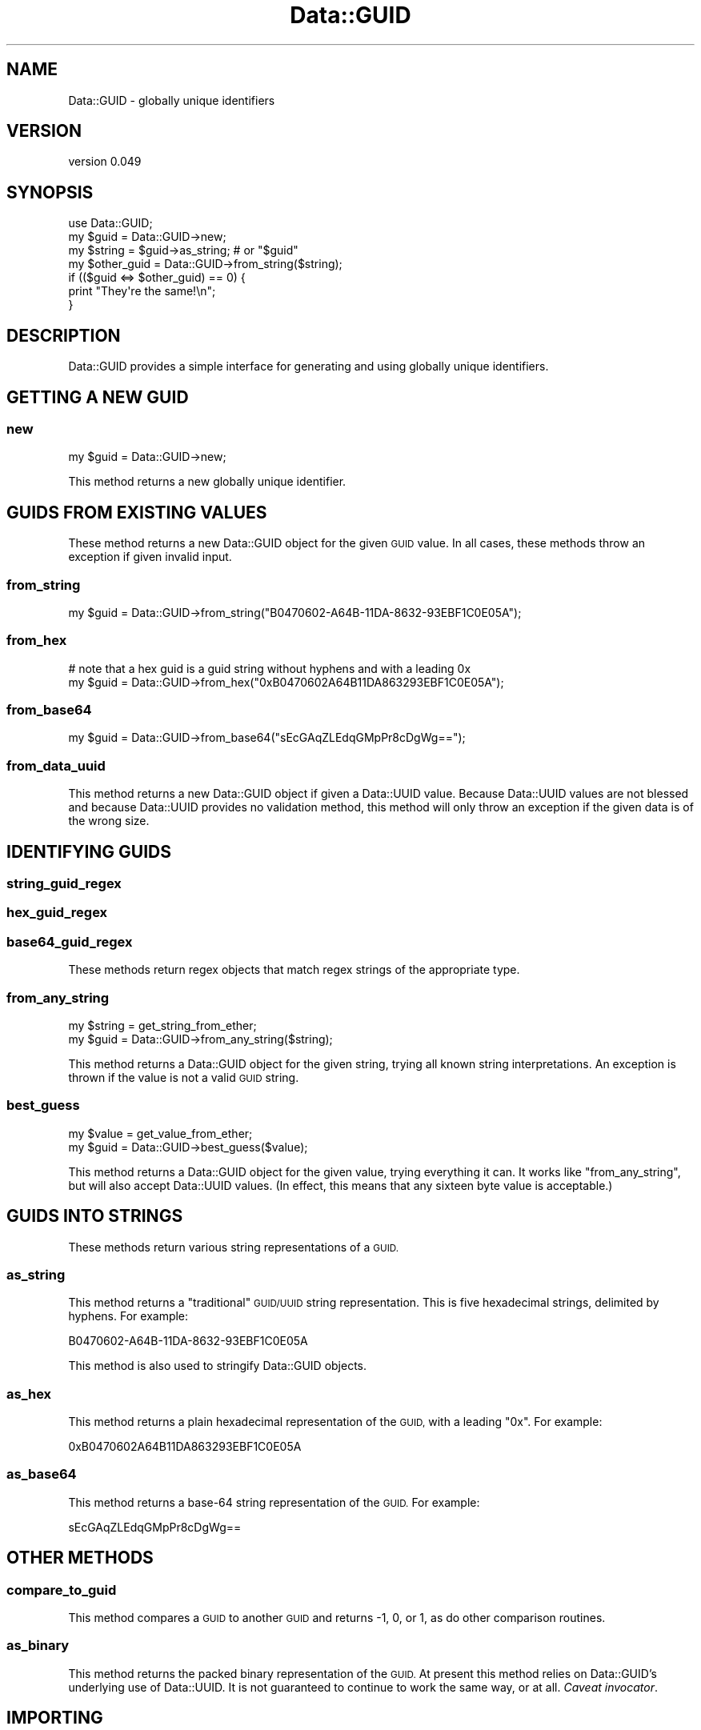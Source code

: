.\" Automatically generated by Pod::Man 4.09 (Pod::Simple 3.35)
.\"
.\" Standard preamble:
.\" ========================================================================
.de Sp \" Vertical space (when we can't use .PP)
.if t .sp .5v
.if n .sp
..
.de Vb \" Begin verbatim text
.ft CW
.nf
.ne \\$1
..
.de Ve \" End verbatim text
.ft R
.fi
..
.\" Set up some character translations and predefined strings.  \*(-- will
.\" give an unbreakable dash, \*(PI will give pi, \*(L" will give a left
.\" double quote, and \*(R" will give a right double quote.  \*(C+ will
.\" give a nicer C++.  Capital omega is used to do unbreakable dashes and
.\" therefore won't be available.  \*(C` and \*(C' expand to `' in nroff,
.\" nothing in troff, for use with C<>.
.tr \(*W-
.ds C+ C\v'-.1v'\h'-1p'\s-2+\h'-1p'+\s0\v'.1v'\h'-1p'
.ie n \{\
.    ds -- \(*W-
.    ds PI pi
.    if (\n(.H=4u)&(1m=24u) .ds -- \(*W\h'-12u'\(*W\h'-12u'-\" diablo 10 pitch
.    if (\n(.H=4u)&(1m=20u) .ds -- \(*W\h'-12u'\(*W\h'-8u'-\"  diablo 12 pitch
.    ds L" ""
.    ds R" ""
.    ds C` ""
.    ds C' ""
'br\}
.el\{\
.    ds -- \|\(em\|
.    ds PI \(*p
.    ds L" ``
.    ds R" ''
.    ds C`
.    ds C'
'br\}
.\"
.\" Escape single quotes in literal strings from groff's Unicode transform.
.ie \n(.g .ds Aq \(aq
.el       .ds Aq '
.\"
.\" If the F register is >0, we'll generate index entries on stderr for
.\" titles (.TH), headers (.SH), subsections (.SS), items (.Ip), and index
.\" entries marked with X<> in POD.  Of course, you'll have to process the
.\" output yourself in some meaningful fashion.
.\"
.\" Avoid warning from groff about undefined register 'F'.
.de IX
..
.if !\nF .nr F 0
.if \nF>0 \{\
.    de IX
.    tm Index:\\$1\t\\n%\t"\\$2"
..
.    if !\nF==2 \{\
.        nr % 0
.        nr F 2
.    \}
.\}
.\" ========================================================================
.\"
.IX Title "Data::GUID 3"
.TH Data::GUID 3 "2017-01-24" "perl v5.26.1" "User Contributed Perl Documentation"
.\" For nroff, turn off justification.  Always turn off hyphenation; it makes
.\" way too many mistakes in technical documents.
.if n .ad l
.nh
.SH "NAME"
Data::GUID \- globally unique identifiers
.SH "VERSION"
.IX Header "VERSION"
version 0.049
.SH "SYNOPSIS"
.IX Header "SYNOPSIS"
.Vb 1
\&  use Data::GUID;
\&
\&  my $guid = Data::GUID\->new;
\&
\&  my $string = $guid\->as_string; # or "$guid"
\&
\&  my $other_guid = Data::GUID\->from_string($string);
\&
\&  if (($guid <=> $other_guid) == 0) {
\&    print "They\*(Aqre the same!\en";
\&  }
.Ve
.SH "DESCRIPTION"
.IX Header "DESCRIPTION"
Data::GUID provides a simple interface for generating and using globally unique
identifiers.
.SH "GETTING A NEW GUID"
.IX Header "GETTING A NEW GUID"
.SS "new"
.IX Subsection "new"
.Vb 1
\&  my $guid = Data::GUID\->new;
.Ve
.PP
This method returns a new globally unique identifier.
.SH "GUIDS FROM EXISTING VALUES"
.IX Header "GUIDS FROM EXISTING VALUES"
These method returns a new Data::GUID object for the given \s-1GUID\s0 value.  In all
cases, these methods throw an exception if given invalid input.
.SS "from_string"
.IX Subsection "from_string"
.Vb 1
\&  my $guid = Data::GUID\->from_string("B0470602\-A64B\-11DA\-8632\-93EBF1C0E05A");
.Ve
.SS "from_hex"
.IX Subsection "from_hex"
.Vb 2
\&  # note that a hex guid is a guid string without hyphens and with a leading 0x
\&  my $guid = Data::GUID\->from_hex("0xB0470602A64B11DA863293EBF1C0E05A");
.Ve
.SS "from_base64"
.IX Subsection "from_base64"
.Vb 1
\&  my $guid = Data::GUID\->from_base64("sEcGAqZLEdqGMpPr8cDgWg==");
.Ve
.SS "from_data_uuid"
.IX Subsection "from_data_uuid"
This method returns a new Data::GUID object if given a Data::UUID value.
Because Data::UUID values are not blessed and because Data::UUID provides no
validation method, this method will only throw an exception if the given data
is of the wrong size.
.SH "IDENTIFYING GUIDS"
.IX Header "IDENTIFYING GUIDS"
.SS "string_guid_regex"
.IX Subsection "string_guid_regex"
.SS "hex_guid_regex"
.IX Subsection "hex_guid_regex"
.SS "base64_guid_regex"
.IX Subsection "base64_guid_regex"
These methods return regex objects that match regex strings of the appropriate
type.
.SS "from_any_string"
.IX Subsection "from_any_string"
.Vb 1
\&  my $string = get_string_from_ether;
\&
\&  my $guid = Data::GUID\->from_any_string($string);
.Ve
.PP
This method returns a Data::GUID object for the given string, trying all known
string interpretations.  An exception is thrown if the value is not a valid
\&\s-1GUID\s0 string.
.SS "best_guess"
.IX Subsection "best_guess"
.Vb 1
\&  my $value = get_value_from_ether;
\&
\&  my $guid = Data::GUID\->best_guess($value);
.Ve
.PP
This method returns a Data::GUID object for the given value, trying everything
it can.  It works like \f(CW"from_any_string"\fR, but will also accept Data::UUID
values.  (In effect, this means that any sixteen byte value is acceptable.)
.SH "GUIDS INTO STRINGS"
.IX Header "GUIDS INTO STRINGS"
These methods return various string representations of a \s-1GUID.\s0
.SS "as_string"
.IX Subsection "as_string"
This method returns a \*(L"traditional\*(R" \s-1GUID/UUID\s0 string representation.  This is
five hexadecimal strings, delimited by hyphens.  For example:
.PP
.Vb 1
\&  B0470602\-A64B\-11DA\-8632\-93EBF1C0E05A
.Ve
.PP
This method is also used to stringify Data::GUID objects.
.SS "as_hex"
.IX Subsection "as_hex"
This method returns a plain hexadecimal representation of the \s-1GUID,\s0 with a
leading \f(CW\*(C`0x\*(C'\fR.  For example:
.PP
.Vb 1
\&  0xB0470602A64B11DA863293EBF1C0E05A
.Ve
.SS "as_base64"
.IX Subsection "as_base64"
This method returns a base\-64 string representation of the \s-1GUID.\s0  For example:
.PP
.Vb 1
\&  sEcGAqZLEdqGMpPr8cDgWg==
.Ve
.SH "OTHER METHODS"
.IX Header "OTHER METHODS"
.SS "compare_to_guid"
.IX Subsection "compare_to_guid"
This method compares a \s-1GUID\s0 to another \s-1GUID\s0 and returns \-1, 0, or 1, as do
other comparison routines.
.SS "as_binary"
.IX Subsection "as_binary"
This method returns the packed binary representation of the \s-1GUID.\s0  At present
this method relies on Data::GUID's underlying use of Data::UUID.  It is not
guaranteed to continue to work the same way, or at all.  \fICaveat invocator\fR.
.SH "IMPORTING"
.IX Header "IMPORTING"
Data::GUID does not export any subroutines by default, but it provides a few
routines which will be imported on request.  These routines may be called as
class methods, or may be imported to be called as subroutines.  Calling them by
fully qualified name is incorrect.
.PP
.Vb 1
\&  use Data::GUID qw(guid);
\&
\&  my $guid = guid;             # OK
\&  my $guid = Data::GUID\->guid; # OK
\&  my $guid = Data::GUID::guid; # NOT OK
.Ve
.SS "guid"
.IX Subsection "guid"
This routine returns a new Data::GUID object.
.SS "guid_string"
.IX Subsection "guid_string"
This returns the string representation of a new \s-1GUID.\s0
.SS "guid_hex"
.IX Subsection "guid_hex"
This returns the hex representation of a new \s-1GUID.\s0
.SS "guid_base64"
.IX Subsection "guid_base64"
This returns the base64 representation of a new \s-1GUID.\s0
.SS "guid_from_anything"
.IX Subsection "guid_from_anything"
This returns the result of calling the \f(CW"from_any_string"\fR method.
.SH "TODO"
.IX Header "TODO"
.IP "\(bu" 4
add namespace support
.IP "\(bu" 4
remove dependency on wretched Data::UUID
.IP "\(bu" 4
make it work on 5.005
.SH "AUTHOR"
.IX Header "AUTHOR"
Ricardo \s-1SIGNES\s0 <rjbs@cpan.org>
.SH "CONTRIBUTOR"
.IX Header "CONTRIBUTOR"
Ricardo \s-1SIGNES\s0 <rjbs@codesimply.com>
.SH "COPYRIGHT AND LICENSE"
.IX Header "COPYRIGHT AND LICENSE"
This software is copyright (c) 2006 by Ricardo \s-1SIGNES.\s0
.PP
This is free software; you can redistribute it and/or modify it under
the same terms as the Perl 5 programming language system itself.
